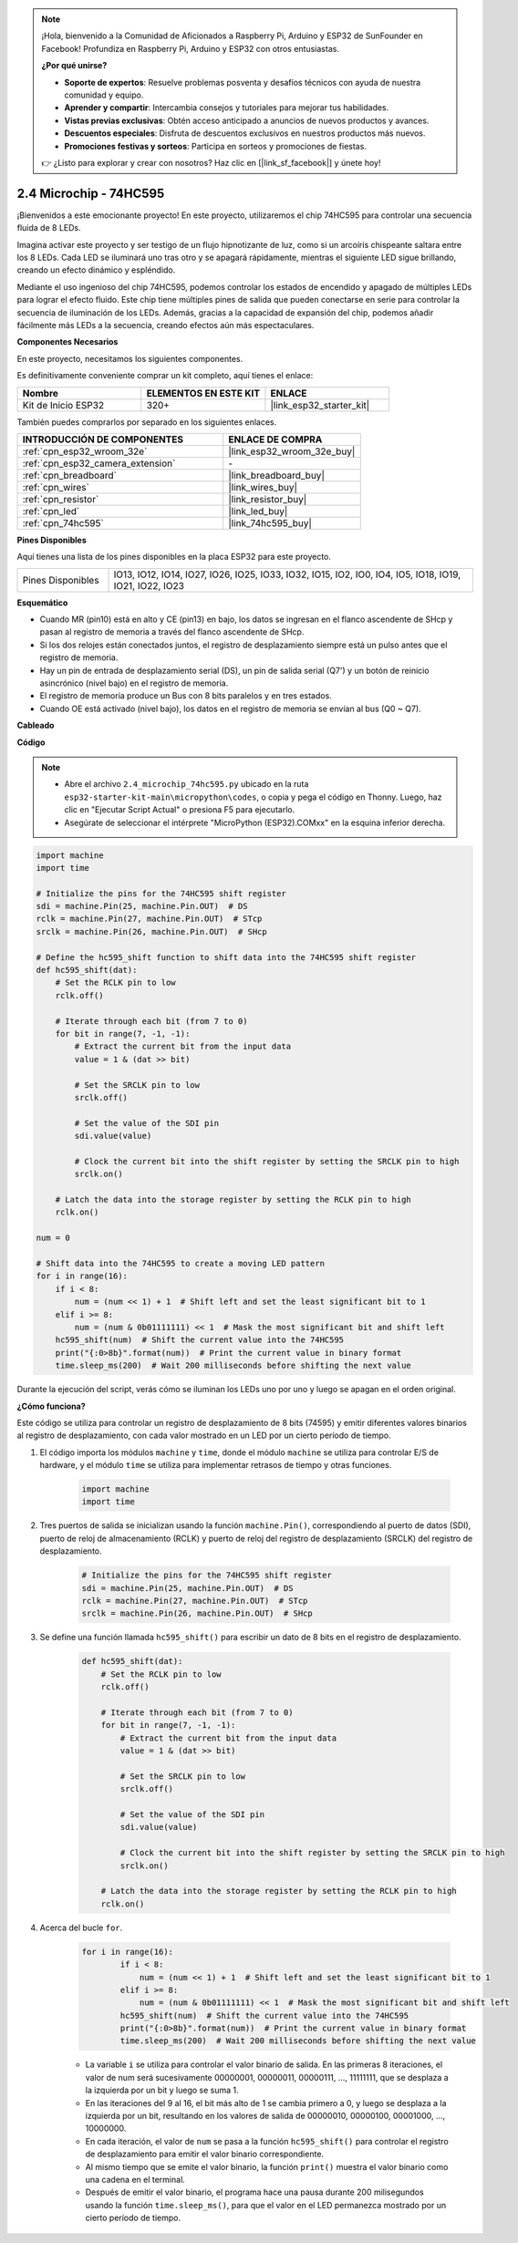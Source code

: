.. note::

    ¡Hola, bienvenido a la Comunidad de Aficionados a Raspberry Pi, Arduino y ESP32 de SunFounder en Facebook! Profundiza en Raspberry Pi, Arduino y ESP32 con otros entusiastas.

    **¿Por qué unirse?**

    - **Soporte de expertos**: Resuelve problemas posventa y desafíos técnicos con ayuda de nuestra comunidad y equipo.
    - **Aprender y compartir**: Intercambia consejos y tutoriales para mejorar tus habilidades.
    - **Vistas previas exclusivas**: Obtén acceso anticipado a anuncios de nuevos productos y avances.
    - **Descuentos especiales**: Disfruta de descuentos exclusivos en nuestros productos más nuevos.
    - **Promociones festivas y sorteos**: Participa en sorteos y promociones de fiestas.

    👉 ¿Listo para explorar y crear con nosotros? Haz clic en [|link_sf_facebook|] y únete hoy!

.. _py_74hc595:

2.4 Microchip - 74HC595
===========================

¡Bienvenidos a este emocionante proyecto! En este proyecto, utilizaremos el chip 74HC595 para controlar una secuencia fluida de 8 LEDs.

Imagina activar este proyecto y ser testigo de un flujo hipnotizante de luz, como si un arcoíris chispeante saltara entre los 8 LEDs. Cada LED se iluminará uno tras otro y se apagará rápidamente, mientras el siguiente LED sigue brillando, creando un efecto dinámico y espléndido.

Mediante el uso ingenioso del chip 74HC595, podemos controlar los estados de encendido y apagado de múltiples LEDs para lograr el efecto fluido. Este chip tiene múltiples pines de salida que pueden conectarse en serie para controlar la secuencia de iluminación de los LEDs. Además, gracias a la capacidad de expansión del chip, podemos añadir fácilmente más LEDs a la secuencia, creando efectos aún más espectaculares.

**Componentes Necesarios**

En este proyecto, necesitamos los siguientes componentes.

Es definitivamente conveniente comprar un kit completo, aquí tienes el enlace:

.. list-table::
    :widths: 20 20 20
    :header-rows: 1

    *   - Nombre
        - ELEMENTOS EN ESTE KIT
        - ENLACE
    *   - Kit de Inicio ESP32
        - 320+
        - |link_esp32_starter_kit|

También puedes comprarlos por separado en los siguientes enlaces.

.. list-table::
    :widths: 30 20
    :header-rows: 1

    *   - INTRODUCCIÓN DE COMPONENTES
        - ENLACE DE COMPRA

    *   - :ref:`cpn_esp32_wroom_32e`
        - |link_esp32_wroom_32e_buy|
    *   - :ref:`cpn_esp32_camera_extension`
        - \-
    *   - :ref:`cpn_breadboard`
        - |link_breadboard_buy|
    *   - :ref:`cpn_wires`
        - |link_wires_buy|
    *   - :ref:`cpn_resistor`
        - |link_resistor_buy|
    *   - :ref:`cpn_led`
        - |link_led_buy|
    *   - :ref:`cpn_74hc595`
        - |link_74hc595_buy|

**Pines Disponibles**

Aquí tienes una lista de los pines disponibles en la placa ESP32 para este proyecto.

.. list-table::
    :widths: 5 20 

    * - Pines Disponibles
      - IO13, IO12, IO14, IO27, IO26, IO25, IO33, IO32, IO15, IO2, IO0, IO4, IO5, IO18, IO19, IO21, IO22, IO23


**Esquemático**

.. image:: ../../img/circuit/circuit_2.4_74hc595_led.png
    :width: 600

* Cuando MR (pin10) está en alto y CE (pin13) en bajo, los datos se ingresan en el flanco ascendente de SHcp y pasan al registro de memoria a través del flanco ascendente de SHcp. 
* Si los dos relojes están conectados juntos, el registro de desplazamiento siempre está un pulso antes que el registro de memoria. 
* Hay un pin de entrada de desplazamiento serial (DS), un pin de salida serial (Q7') y un botón de reinicio asincrónico (nivel bajo) en el registro de memoria. 
* El registro de memoria produce un Bus con 8 bits paralelos y en tres estados. 
* Cuando OE está activado (nivel bajo), los datos en el registro de memoria se envían al bus (Q0 ~ Q7).

**Cableado**

.. image:: ../../img/wiring/2.4_74hc595_bb.png
    :width: 800

**Código**

.. note::

    * Abre el archivo ``2.4_microchip_74hc595.py`` ubicado en la ruta ``esp32-starter-kit-main\micropython\codes``, o copia y pega el código en Thonny. Luego, haz clic en "Ejecutar Script Actual" o presiona F5 para ejecutarlo.
    * Asegúrate de seleccionar el intérprete "MicroPython (ESP32).COMxx" en la esquina inferior derecha. 

.. code-block:: python

    import machine
    import time

    # Initialize the pins for the 74HC595 shift register
    sdi = machine.Pin(25, machine.Pin.OUT)  # DS
    rclk = machine.Pin(27, machine.Pin.OUT)  # STcp
    srclk = machine.Pin(26, machine.Pin.OUT)  # SHcp

    # Define the hc595_shift function to shift data into the 74HC595 shift register
    def hc595_shift(dat):
        # Set the RCLK pin to low
        rclk.off()
        
        # Iterate through each bit (from 7 to 0)
        for bit in range(7, -1, -1):
            # Extract the current bit from the input data
            value = 1 & (dat >> bit)
            
            # Set the SRCLK pin to low
            srclk.off()
            
            # Set the value of the SDI pin
            sdi.value(value)
            
            # Clock the current bit into the shift register by setting the SRCLK pin to high
            srclk.on()
            
        # Latch the data into the storage register by setting the RCLK pin to high
        rclk.on()

    num = 0

    # Shift data into the 74HC595 to create a moving LED pattern
    for i in range(16):
        if i < 8:
            num = (num << 1) + 1  # Shift left and set the least significant bit to 1
        elif i >= 8:
            num = (num & 0b01111111) << 1  # Mask the most significant bit and shift left
        hc595_shift(num)  # Shift the current value into the 74HC595
        print("{:0>8b}".format(num))  # Print the current value in binary format
        time.sleep_ms(200)  # Wait 200 milliseconds before shifting the next value




Durante la ejecución del script, verás cómo se iluminan los LEDs uno por uno y luego se apagan en el orden original.

**¿Cómo funciona?**

Este código se utiliza para controlar un registro de desplazamiento de 8 bits (74595) y emitir diferentes valores binarios al registro de desplazamiento, con cada valor mostrado en un LED por un cierto período de tiempo.

#. El código importa los módulos ``machine`` y ``time``, donde el módulo ``machine`` se utiliza para controlar E/S de hardware, y el módulo ``time`` se utiliza para implementar retrasos de tiempo y otras funciones.

    .. code-block:: python

        import machine
        import time

#. Tres puertos de salida se inicializan usando la función ``machine.Pin()``, correspondiendo al puerto de datos (SDI), puerto de reloj de almacenamiento (RCLK) y puerto de reloj del registro de desplazamiento (SRCLK) del registro de desplazamiento.

    .. code-block:: python

        # Initialize the pins for the 74HC595 shift register
        sdi = machine.Pin(25, machine.Pin.OUT)  # DS
        rclk = machine.Pin(27, machine.Pin.OUT)  # STcp
        srclk = machine.Pin(26, machine.Pin.OUT)  # SHcp

#. Se define una función llamada ``hc595_shift()`` para escribir un dato de 8 bits en el registro de desplazamiento.

    .. code-block:: python

        def hc595_shift(dat):
            # Set the RCLK pin to low
            rclk.off()
            
            # Iterate through each bit (from 7 to 0)
            for bit in range(7, -1, -1):
                # Extract the current bit from the input data
                value = 1 & (dat >> bit)
                
                # Set the SRCLK pin to low
                srclk.off()
                
                # Set the value of the SDI pin
                sdi.value(value)
                
                # Clock the current bit into the shift register by setting the SRCLK pin to high
                srclk.on()
                
            # Latch the data into the storage register by setting the RCLK pin to high
            rclk.on()

#. Acerca del bucle ``for``.

    .. code-block:: python

        for i in range(16):
                if i < 8:
                    num = (num << 1) + 1  # Shift left and set the least significant bit to 1
                elif i >= 8:
                    num = (num & 0b01111111) << 1  # Mask the most significant bit and shift left
                hc595_shift(num)  # Shift the current value into the 74HC595
                print("{:0>8b}".format(num))  # Print the current value in binary format
                time.sleep_ms(200)  # Wait 200 milliseconds before shifting the next value

    * La variable ``i`` se utiliza para controlar el valor binario de salida. En las primeras 8 iteraciones, el valor de num será sucesivamente 00000001, 00000011, 00000111, ..., 11111111, que se desplaza a la izquierda por un bit y luego se suma 1.
    * En las iteraciones del 9 al 16, el bit más alto de 1 se cambia primero a 0, y luego se desplaza a la izquierda por un bit, resultando en los valores de salida de 00000010, 00000100, 00001000, ..., 10000000.
    * En cada iteración, el valor de ``num`` se pasa a la función ``hc595_shift()`` para controlar el registro de desplazamiento para emitir el valor binario correspondiente.
    * Al mismo tiempo que se emite el valor binario, la función ``print()`` muestra el valor binario como una cadena en el terminal.
    * Después de emitir el valor binario, el programa hace una pausa durante 200 milisegundos usando la función ``time.sleep_ms()``, para que el valor en el LED permanezca mostrado por un cierto período de tiempo.
